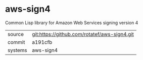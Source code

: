 * aws-sign4

Common Lisp library for Amazon Web Services signing version 4

|---------+----------------------------------------------|
| source  | git:https://github.com/rotatef/aws-sign4.git |
| commit  | a191cfb                                      |
| systems | aws-sign4                                    |
|---------+----------------------------------------------|
